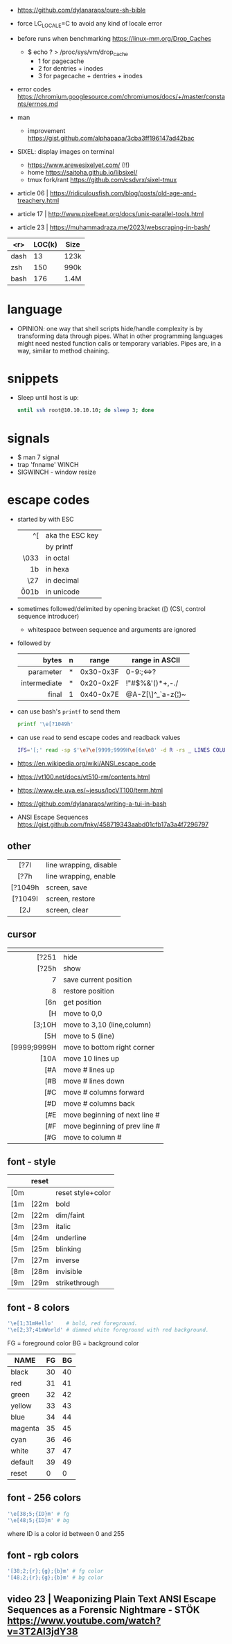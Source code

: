 - https://github.com/dylanaraps/pure-sh-bible
- force LC_LOCALE=C to avoid any kind of locale error
- before runs when benchmarking https://linux-mm.org/Drop_Caches
  - $ echo ? > /proc/sys/vm/drop_cache
    - 1 for  pagecache
    - 2 for  dentries + inodes
    - 3 for  pagecache + dentries + inodes

- error codes https://chromium.googlesource.com/chromiumos/docs/+/master/constants/errnos.md

- man
  - improvement https://gist.github.com/alphapapa/3cba3ff196147ad42bac

- SIXEL: display images on terminal
  - https://www.arewesixelyet.com/ (!!)
  - home https://saitoha.github.io/libsixel/
  - tmux fork/rant https://github.com/csdvrx/sixel-tmux

- article 06 | https://ridiculousfish.com/blog/posts/old-age-and-treachery.html
- article 17 | http://www.pixelbeat.org/docs/unix-parallel-tools.html
- article 23 | https://muhammadraza.me/2023/webscraping-in-bash/

|------+--------+------|
|  <r> | LOC(k) | Size |
|------+--------+------|
| dash |     13 | 123k |
|  zsh |    150 | 990k |
| bash |    176 | 1.4M |
|------+--------+------|

* language

- OPINION: one way that shell scripts hide/handle complexity is by transforming data through pipes. What in other programming languages might need nested function calls or temporary variables. Pipes are, in a way, similar to method chaining.

* snippets

- Sleep until host is up:
  #+begin_src sh
    until ssh root@10.10.10.10; do sleep 3; done
  #+end_src

* signals

- $ man 7 signal
- trap 'fnname' WINCH
- SIGWINCH - window resize

* escape codes

- started by with ESC
  |--------+-----------------|
  |    <r> |                 |
  |     ^[ | aka the ESC key |
  |     \e | by printf       |
  |   \033 | in octal        |
  |   \x1b | in hexa         |
  |    \27 | in decimal      |
  | \u001b | in unicode      |
  |--------+-----------------|

- sometimes followed/delimited by opening bracket ([) (CSI, control sequence introducer)
  - whitespace between sequence and arguments are ignored

- followed by
  |--------------+---+-----------+-------------------|
  |          <r> |   |           |                   |
  |        bytes | n | range     | range in ASCII    |
  |--------------+---+-----------+-------------------|
  |    parameter | * | 0x30-0x3F | 0-9:;<=>?         |
  | intermediate | * | 0x20-0x2F | !"#$%&'()*+,-./   |
  |        final | 1 | 0x40-0x7E | @A-Z[\]^_`a-z{¦}~ |
  |--------------+---+-----------+-------------------|

- can use bash's =printf= to send them
  #+begin_src sh
    printf '\e[?1049h'
  #+end_src

- can use =read= to send escape codes and readback values
  #+begin_src sh
  IFS='[;' read -sp $'\e7\e[9999;9999H\e[6n\e8' -d R -rs _ LINES COLUMNS
  #+end_src

- https://en.wikipedia.org/wiki/ANSI_escape_code
- https://vt100.net/docs/vt510-rm/contents.html
- https://www.ele.uva.es/~jesus/lpcVT100/term.html
- https://github.com/dylanaraps/writing-a-tui-in-bash

- ANSI Escape Sequences https://gist.github.com/fnky/458719343aabd01cfb17a3a4f7296797

** other
|---------+------------------------|
|   <c>   |                        |
|---------+------------------------|
|  [?7l   | line wrapping, disable |
|  [?7h   | line wrapping, enable  |
|---------+------------------------|
| [?1049h | screen, save           |
| [?1049l | screen, restore        |
|   [2J   | screen, clear          |
|---------+------------------------|
** cursor
|-------------+-------------------------------|
|         <r> |                               |
|          \e |                               |
|-------------+-------------------------------|
|       [?251 | hide                          |
|       [?25h | show                          |
|           7 | save current position         |
|           8 | restore position              |
|         [6n | get position                  |
|-------------+-------------------------------|
|          [H | move to 0,0                   |
|      [3;10H | move to 3,10 (line,column)    |
|         [5H | move to 5 (line)              |
| [9999;9999H | move to bottom right corner   |
|-------------+-------------------------------|
|        [10A | move 10 lines up              |
|         [#A | move # lines up               |
|         [#B | move # lines down             |
|         [#C | move # columns forward        |
|         [#D | move # columns back           |
|         [#E | move beginning of next line # |
|         [#F | move beginning of prev line # |
|         [#G | move to column #              |
|-------------+-------------------------------|
** font - style
|-----+-------+-------------------|
| \e  | reset |                   |
|-----+-------+-------------------|
| [0m |       | reset style+color |
| [1m | [22m  | bold              |
| [2m | [22m  | dim/faint         |
| [3m | [23m  | italic            |
| [4m | [24m  | underline         |
| [5m | [25m  | blinking          |
| [7m | [27m  | inverse           |
| [8m | [28m  | invisible         |
| [9m | [29m  | strikethrough     |
|-----+-------+-------------------|
** font - 8 colors

#+begin_src sh
'\e[1;31mHello'    # bold, red foreground.
'\e[2;37;41mWorld' # dimmed white foreground with red background.
#+end_src

FG = foreground color BG = background color
|---------+----+----|
| NAME    | FG | BG |
|---------+----+----|
| black   | 30 | 40 |
| red     | 31 | 41 |
| green   | 32 | 42 |
| yellow  | 33 | 43 |
| blue    | 34 | 44 |
| magenta | 35 | 45 |
| cyan    | 36 | 46 |
| white   | 37 | 47 |
| default | 39 | 49 |
| reset   |  0 |  0 |
|---------+----+----|
** font - 256 colors

#+begin_src sh
  '\e[38;5;{ID}m' # fg
  '\e[48;5;{ID}m' # bg
#+end_src

where ID is a color id between 0 and 255
#+ATTR_ORG: :width 500
[[https://user-images.githubusercontent.com/995050/47952855-ecb12480-df75-11e8-89d4-ac26c50e80b9.png]]

** font - rgb colors

#+begin_src sh
 '[38;2;{r};{g};{b}m' # fg color
 '[48;2;{r};{g};{b}m' # bg color
#+end_src

** video 23 |  Weaponizing Plain Text ANSI Escape Sequences as a Forensic Nightmare - STÖK https://www.youtube.com/watch?v=3T2Al3jdY38
